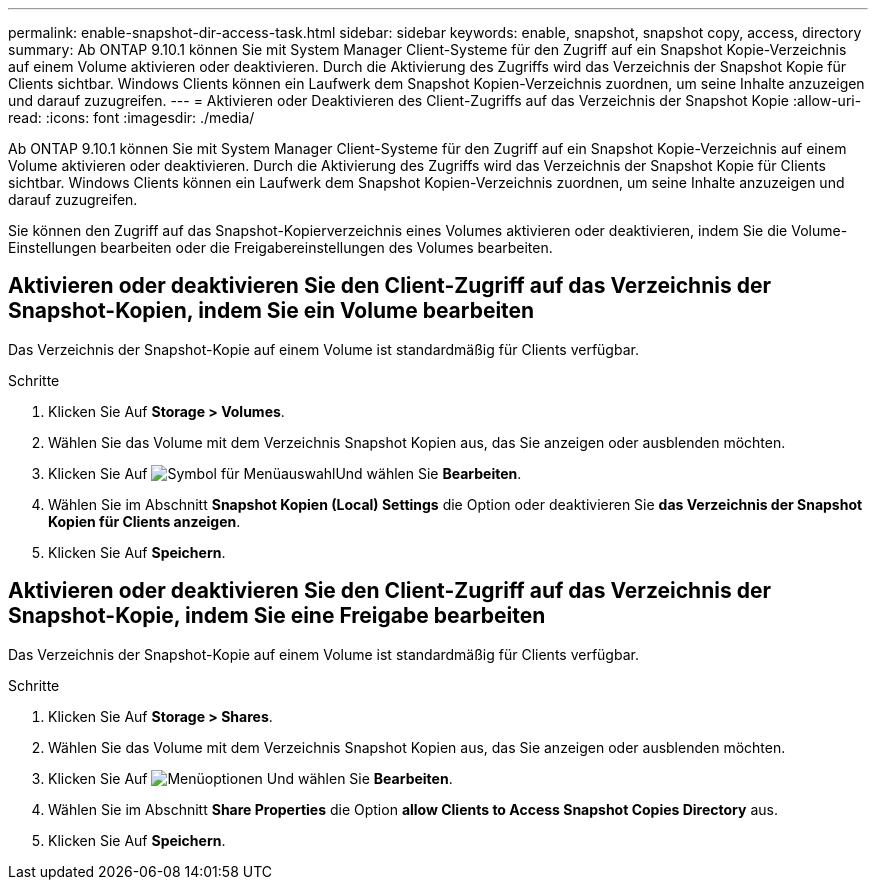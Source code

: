 ---
permalink: enable-snapshot-dir-access-task.html 
sidebar: sidebar 
keywords: enable, snapshot, snapshot copy, access, directory 
summary: Ab ONTAP 9.10.1 können Sie mit System Manager Client-Systeme für den Zugriff auf ein Snapshot Kopie-Verzeichnis auf einem Volume aktivieren oder deaktivieren. Durch die Aktivierung des Zugriffs wird das Verzeichnis der Snapshot Kopie für Clients sichtbar. Windows Clients können ein Laufwerk dem Snapshot Kopien-Verzeichnis zuordnen, um seine Inhalte anzuzeigen und darauf zuzugreifen. 
---
= Aktivieren oder Deaktivieren des Client-Zugriffs auf das Verzeichnis der Snapshot Kopie
:allow-uri-read: 
:icons: font
:imagesdir: ./media/


[role="lead"]
Ab ONTAP 9.10.1 können Sie mit System Manager Client-Systeme für den Zugriff auf ein Snapshot Kopie-Verzeichnis auf einem Volume aktivieren oder deaktivieren. Durch die Aktivierung des Zugriffs wird das Verzeichnis der Snapshot Kopie für Clients sichtbar. Windows Clients können ein Laufwerk dem Snapshot Kopien-Verzeichnis zuordnen, um seine Inhalte anzuzeigen und darauf zuzugreifen.

Sie können den Zugriff auf das Snapshot-Kopierverzeichnis eines Volumes aktivieren oder deaktivieren, indem Sie die Volume-Einstellungen bearbeiten oder die Freigabereinstellungen des Volumes bearbeiten.



== Aktivieren oder deaktivieren Sie den Client-Zugriff auf das Verzeichnis der Snapshot-Kopien, indem Sie ein Volume bearbeiten

Das Verzeichnis der Snapshot-Kopie auf einem Volume ist standardmäßig für Clients verfügbar.

.Schritte
. Klicken Sie Auf *Storage > Volumes*.
. Wählen Sie das Volume mit dem Verzeichnis Snapshot Kopien aus, das Sie anzeigen oder ausblenden möchten.
. Klicken Sie Auf image:icon_kabob.gif["Symbol für Menüauswahl"]Und wählen Sie *Bearbeiten*.
. Wählen Sie im Abschnitt *Snapshot Kopien (Local) Settings* die Option oder deaktivieren Sie *das Verzeichnis der Snapshot Kopien für Clients anzeigen*.
. Klicken Sie Auf *Speichern*.




== Aktivieren oder deaktivieren Sie den Client-Zugriff auf das Verzeichnis der Snapshot-Kopie, indem Sie eine Freigabe bearbeiten

Das Verzeichnis der Snapshot-Kopie auf einem Volume ist standardmäßig für Clients verfügbar.

.Schritte
. Klicken Sie Auf *Storage > Shares*.
. Wählen Sie das Volume mit dem Verzeichnis Snapshot Kopien aus, das Sie anzeigen oder ausblenden möchten.
. Klicken Sie Auf image:icon_kabob.gif["Menüoptionen"] Und wählen Sie *Bearbeiten*.
. Wählen Sie im Abschnitt *Share Properties* die Option *allow Clients to Access Snapshot Copies Directory* aus.
. Klicken Sie Auf *Speichern*.

